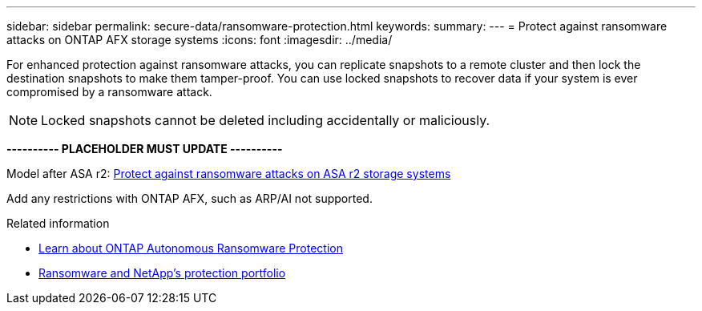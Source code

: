 ---
sidebar: sidebar
permalink: secure-data/ransomware-protection.html
keywords: 
summary: 
---
= Protect against ransomware attacks on ONTAP AFX storage systems
:icons: font
:imagesdir: ../media/

[.lead]
For enhanced protection against ransomware attacks, you can replicate snapshots to a remote cluster and then lock the destination snapshots to make them tamper-proof. You can use locked snapshots to recover data if your system is ever compromised by a ransomware attack.

[NOTE]
Locked snapshots cannot be deleted including accidentally or maliciously.

*---------- PLACEHOLDER MUST UPDATE ----------*

Model after ASA r2: https://docs.netapp.com/us-en/asa-r2/secure-data/ransomware-protection.html[Protect against ransomware attacks on ASA r2 storage systems^]

Add any restrictions with ONTAP AFX, such as ARP/AI not supported.

.Related information

* https://docs.netapp.com/us-en/ontap/anti-ransomware/index.html[Learn about ONTAP Autonomous Ransomware Protection^]

* https://docs.netapp.com/us-en/ontap-technical-reports/ransomware-solutions/ransomware-overview.html#data-is-the-primary-target[Ransomware and NetApp's protection portfolio^]

